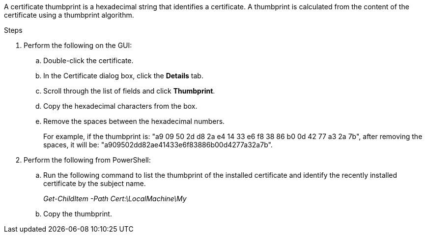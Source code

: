 A certificate thumbprint is a hexadecimal string that identifies a certificate. A thumbprint is calculated from the content of the certificate using a thumbprint algorithm.

.Steps

. Perform the following on the GUI:
.. Double-click the certificate.
.. In the Certificate dialog box, click the *Details* tab.
.. Scroll through the list of fields and click *Thumbprint*.
.. Copy the hexadecimal characters from the box.
.. Remove the spaces between the hexadecimal numbers.
+
For example, if the thumbprint is: "a9 09 50 2d d8 2a e4 14 33 e6 f8 38 86 b0 0d 42 77 a3 2a 7b", after removing the spaces, it will be: "a909502dd82ae41433e6f83886b00d4277a32a7b".
. Perform the following from PowerShell:
.. Run the following command to list the thumbprint of the installed certificate and identify the recently installed certificate by the subject name.
+
_Get-ChildItem -Path Cert:\LocalMachine\My_
.. Copy the thumbprint.
